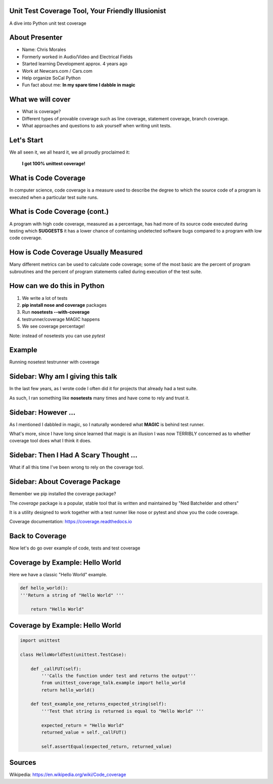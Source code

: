 Unit Test Coverage Tool, Your Friendly Illusionist
==================================================

A dive into Python unit test coverage


About Presenter
===============

* Name: Chris Morales
* Formerly worked in Audio/Video and Electrical Fields
* Started learning Development approx. 4 years ago
* Work at Newcars.com / Cars.com
* Help organize SoCal Python
* Fun fact about me: **In my spare time I dabble in magic**


What we will cover
==================

* What is coverage?
* Different types of provable coverage such as line coverage,
  statement coverage, branch coverage.
* What approaches and questions to ask yourself when writing unit tests.


Let's Start
===========

We all seen it, we all heard it, we all proudly proclaimed it:

            **I got 100% unittest coverage!**

.. image:: ../assets/smiley_sunglasses.png


What is Code Coverage
=====================

In computer science, code coverage is a measure used to describe the degree to
which the source code of a program is executed when a particular test suite
runs.


What is Code Coverage (cont.)
==============================

A program with high code coverage, measured as a percentage, has had more of
its source code executed during testing which **SUGGESTS** it has a lower
chance of containing undetected software bugs compared to a program with low
code coverage.


How is Code Coverage Usually Measured
=====================================

Many different metrics can be used to calculate code coverage; some of the most
basic are the percent of program subroutines and the percent of program
statements called during execution of the test suite.


How can we do this in Python
============================

1. We write a lot of tests
2. **pip install nose and coverage** packages
3. Run **nosetests --with-coverage**
4. testrunner/coverage MAGIC happens
5. We see coverage percentage!

Note: instead of nosetests you can use `pytest`


Example
=======

Running nosetest testrunner with coverage

.. image:: ../screenshots/example_one_test.png


Sidebar: Why am I giving this talk
==================================

In the last few years, as I wrote code I often did it for projects that
already had a test suite.

As such, I ran something like **nosetests** many times and have come to rely
and trust it.


Sidebar: However ...
====================

As I mentioned I dabbled in magic, so I naturally wondered what **MAGIC** is
behind test runner.

What's more, since I have long since learned that magic is an illusion I was
now TERRIBLY concerned as to whether coverage tool does what I think it does.


Sidebar: Then I Had A Scary Thought ...
=======================================

What if all this time I've been wrong to rely on the coverage tool.

.. image:: ../assets/smiley_scared.png


Sidebar: About Coverage Package
===============================

Remember we pip installed the coverage package?

The `coverage` package is a popular, stable tool that iis written and
maintained by "Ned Batchelder and others"

It is a utility designed to work together with a test runner like nose
or pytest and show you the code coverage.

Coverage documentation: https://coverage.readthedocs.io


Back to Coverage
================

Now let's do go over example of code, tests and test coverage


Coverage by Example: Hello World
================================

Here we have a classic "Hello World" example.

.. code:: python
    :class: prettyprint lang-python

    def hello_world():
    '''Return a string of "Hello World" '''

        return "Hello World"


Coverage by Example: Hello World
================================

.. code:: python
    :class: prettyprint lang-python

    import unittest

    class HelloWorldTest(unittest.TestCase):

        def _callFUT(self):
            '''Calls the function under test and returns the output'''
            from unittest_coverage_talk.example import hello_world
            return hello_world()

        def test_example_one_returns_expected_string(self):
            '''Test that string is returned is equal to "Hello World" '''

            expected_return = "Hello World"
            returned_value = self._callFUT()

            self.assertEqual(expected_return, returned_value)



Sources
=======

Wikipedia: https://en.wikipedia.org/wiki/Code_coverage
